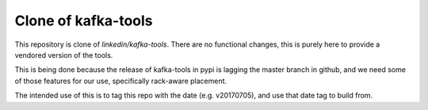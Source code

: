 Clone of kafka-tools
===========

This repository is clone of `linkedin/kafka-tools`.  There are no
functional changes, this is purely here to provide a vendored version
of the tools.

This is being done because the release of kafka-tools in pypi is
lagging the master branch in github, and we need some of those
features for our use, specifically rack-aware placement.

The intended use of this is to tag this repo with the date
(e.g. v20170705), and use that date tag to build from.
